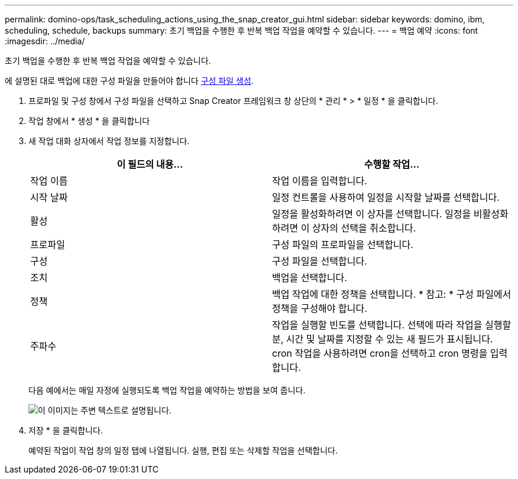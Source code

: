 ---
permalink: domino-ops/task_scheduling_actions_using_the_snap_creator_gui.html 
sidebar: sidebar 
keywords: domino, ibm, scheduling, schedule, backups 
summary: 초기 백업을 수행한 후 반복 백업 작업을 예약할 수 있습니다. 
---
= 백업 예약
:icons: font
:imagesdir: ../media/


[role="lead"]
초기 백업을 수행한 후 반복 백업 작업을 예약할 수 있습니다.

에 설명된 대로 백업에 대한 구성 파일을 만들어야 합니다 xref:task_using_the_gui_to_create_a_configuration_file.adoc[구성 파일 생성].

. 프로파일 및 구성 창에서 구성 파일을 선택하고 Snap Creator 프레임워크 창 상단의 * 관리 * > * 일정 * 을 클릭합니다.
. 작업 창에서 * 생성 * 을 클릭합니다
. 새 작업 대화 상자에서 작업 정보를 지정합니다.
+
|===
| 이 필드의 내용... | 수행할 작업... 


 a| 
작업 이름
 a| 
작업 이름을 입력합니다.



 a| 
시작 날짜
 a| 
일정 컨트롤을 사용하여 일정을 시작할 날짜를 선택합니다.



 a| 
활성
 a| 
일정을 활성화하려면 이 상자를 선택합니다. 일정을 비활성화하려면 이 상자의 선택을 취소합니다.



 a| 
프로파일
 a| 
구성 파일의 프로파일을 선택합니다.



 a| 
구성
 a| 
구성 파일을 선택합니다.



 a| 
조치
 a| 
백업을 선택합니다.



 a| 
정책
 a| 
백업 작업에 대한 정책을 선택합니다. * 참고: * 구성 파일에서 정책을 구성해야 합니다.



 a| 
주파수
 a| 
작업을 실행할 빈도를 선택합니다. 선택에 따라 작업을 실행할 분, 시간 및 날짜를 지정할 수 있는 새 필드가 표시됩니다. cron 작업을 사용하려면 cron을 선택하고 cron 명령을 입력합니다.

|===
+
다음 예에서는 매일 자정에 실행되도록 백업 작업을 예약하는 방법을 보여 줍니다.

+
image::../media/scfw_domino_new_job.gif[이 이미지는 주변 텍스트로 설명됩니다.]

. 저장 * 을 클릭합니다.
+
예약된 작업이 작업 창의 일정 탭에 나열됩니다. 실행, 편집 또는 삭제할 작업을 선택합니다.


